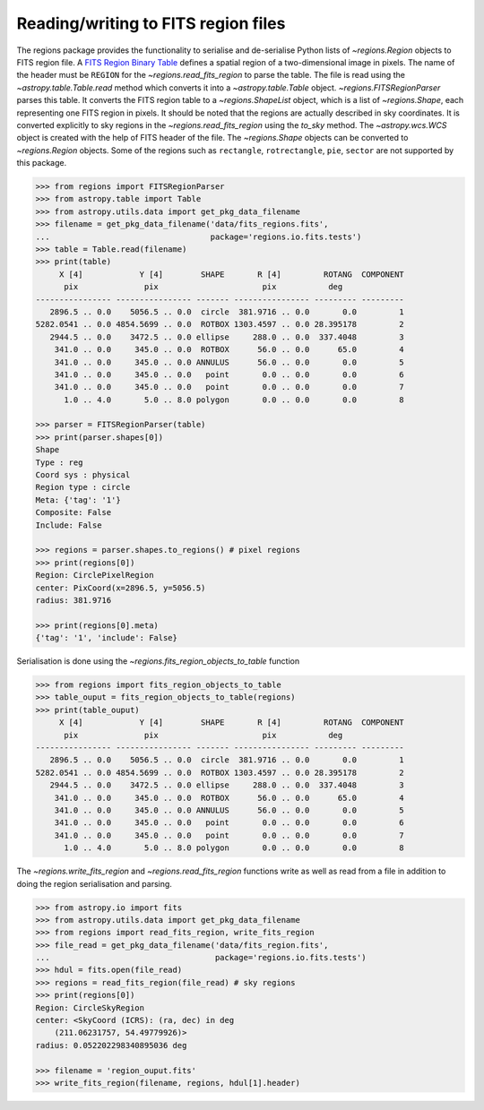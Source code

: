 .. _gs-fits:

Reading/writing to FITS region files
====================================

The regions package provides the functionality to serialise and de-serialise
Python lists of `~regions.Region` objects to FITS region file. A `FITS
Region Binary Table <https://fits.gsfc.nasa.gov/registry/region.html>`_
defines a spatial region of a two-dimensional image in pixels.
The name of the header must be ``REGION`` for the `~regions.read_fits_region`
to parse the table. The file is read using the `~astropy.table.Table.read` method
which converts it into a `~astropy.table.Table` object.
`~regions.FITSRegionParser` parses this table. It converts the FITS region table to a
`~regions.ShapeList` object, which is a list of `~regions.Shape`, each
representing one FITS region in pixels. It should be noted that the regions are
actually described in sky coordinates. It is converted explicitly to sky regions
in the `~regions.read_fits_region` using the `to_sky` method.
The `~astropy.wcs.WCS` object is created with the help of FITS
header of the file. The `~regions.Shape` objects can be converted to
`~regions.Region` objects. Some of the regions such as ``rectangle``,
``rotrectangle``, ``pie``, ``sector`` are not supported by this
package.

.. code-block:: python

    >>> from regions import FITSRegionParser
    >>> from astropy.table import Table
    >>> from astropy.utils.data import get_pkg_data_filename
    >>> filename = get_pkg_data_filename('data/fits_regions.fits',
    ...                                  package='regions.io.fits.tests')
    >>> table = Table.read(filename)
    >>> print(table)
         X [4]            Y [4]        SHAPE       R [4]         ROTANG  COMPONENT
          pix              pix                      pix           deg
    ---------------- ---------------- ------- ---------------- --------- ---------
       2896.5 .. 0.0    5056.5 .. 0.0  circle  381.9716 .. 0.0       0.0         1
    5282.0541 .. 0.0 4854.5699 .. 0.0  ROTBOX 1303.4597 .. 0.0 28.395178         2
       2944.5 .. 0.0    3472.5 .. 0.0 ellipse     288.0 .. 0.0  337.4048         3
        341.0 .. 0.0     345.0 .. 0.0  ROTBOX      56.0 .. 0.0      65.0         4
        341.0 .. 0.0     345.0 .. 0.0 ANNULUS      56.0 .. 0.0       0.0         5
        341.0 .. 0.0     345.0 .. 0.0   point       0.0 .. 0.0       0.0         6
        341.0 .. 0.0     345.0 .. 0.0   point       0.0 .. 0.0       0.0         7
          1.0 .. 4.0       5.0 .. 8.0 polygon       0.0 .. 0.0       0.0         8

    >>> parser = FITSRegionParser(table)
    >>> print(parser.shapes[0])
    Shape
    Type : reg
    Coord sys : physical
    Region type : circle
    Meta: {'tag': '1'}
    Composite: False
    Include: False

    >>> regions = parser.shapes.to_regions() # pixel regions
    >>> print(regions[0])
    Region: CirclePixelRegion
    center: PixCoord(x=2896.5, y=5056.5)
    radius: 381.9716

    >>> print(regions[0].meta)
    {'tag': '1', 'include': False}

Serialisation is done using the `~regions.fits_region_objects_to_table` function

.. code-block:: python

    >>> from regions import fits_region_objects_to_table
    >>> table_ouput = fits_region_objects_to_table(regions)
    >>> print(table_ouput)
         X [4]            Y [4]        SHAPE       R [4]         ROTANG  COMPONENT
          pix              pix                      pix           deg
    ---------------- ---------------- ------- ---------------- --------- ---------
       2896.5 .. 0.0    5056.5 .. 0.0  circle  381.9716 .. 0.0       0.0         1
    5282.0541 .. 0.0 4854.5699 .. 0.0  ROTBOX 1303.4597 .. 0.0 28.395178         2
       2944.5 .. 0.0    3472.5 .. 0.0 ellipse     288.0 .. 0.0  337.4048         3
        341.0 .. 0.0     345.0 .. 0.0  ROTBOX      56.0 .. 0.0      65.0         4
        341.0 .. 0.0     345.0 .. 0.0 ANNULUS      56.0 .. 0.0       0.0         5
        341.0 .. 0.0     345.0 .. 0.0   point       0.0 .. 0.0       0.0         6
        341.0 .. 0.0     345.0 .. 0.0   point       0.0 .. 0.0       0.0         7
          1.0 .. 4.0       5.0 .. 8.0 polygon       0.0 .. 0.0       0.0         8

The `~regions.write_fits_region` and `~regions.read_fits_region` functions
write as well as read from a file in addition to doing the region serialisation
and parsing.

.. code-block:: python

    >>> from astropy.io import fits
    >>> from astropy.utils.data import get_pkg_data_filename
    >>> from regions import read_fits_region, write_fits_region
    >>> file_read = get_pkg_data_filename('data/fits_region.fits',
    ...                                   package='regions.io.fits.tests')
    >>> hdul = fits.open(file_read)
    >>> regions = read_fits_region(file_read) # sky regions
    >>> print(regions[0])
    Region: CircleSkyRegion
    center: <SkyCoord (ICRS): (ra, dec) in deg
        (211.06231757, 54.49779926)>
    radius: 0.052202298340895036 deg

    >>> filename = 'region_ouput.fits'
    >>> write_fits_region(filename, regions, hdul[1].header)
